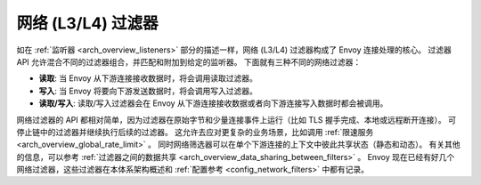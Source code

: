 .. _arch_overview_network_filters:

网络 (L3/L4) 过滤器
=======================

如在 :ref:`监听器 <arch_overview_listeners>` 部分的描述一样，网络 (L3/L4) 过滤器构成了 Envoy 连接处理的核心。
过滤器 API 允许混合不同的过滤器组合，并匹配和附加到给定的监听器。
下面就有三种不同的网络过滤器：

* **读取**: 当 Envoy 从下游连接接收数据时，将会调用读取过滤器。
* **写入**:  当 Envoy 将要向下游发送数据时，将会调用写入过滤器。
* **读取/写入**: 读取/写入过滤器会在 Envoy 从下游连接接收数据或者向下游连接写入数据时都会被调用。

网络过滤器的 API 都相对简单，因为过滤器在原始字节和少量连接事件上运行（比如 TLS 握手完成、本地或远程断开连接）。
可停止链中的过滤器并继续执行后续的过滤器。
这允许去应对更复杂的业务场景，比如调用 :ref:`限速服务 <arch_overview_global_rate_limit>` 。
同时网络筛选器可以在单个下游连接的上下文中彼此共享状态（静态和动态）。
有关其他的信息，可以参考 :ref:`过滤器之间的数据共享 <arch_overview_data_sharing_between_filters>` 。
Envoy 现在已经有好几个网络过滤器，这些过滤器在本体系架构概述和 :ref:`配置参考 <config_network_filters>` 中都有记录。
